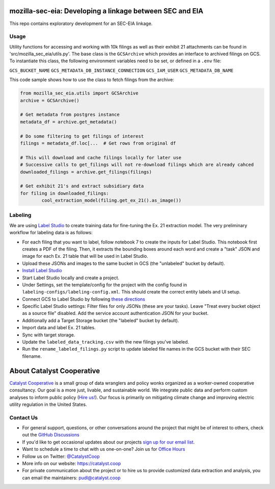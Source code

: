 mozilla-sec-eia: Developing a linkage between SEC and EIA
=======================================================================================

.. readme-intro

.. image:: https://github.com/catalyst-cooperative/mozilla-sec-eia/workflows/tox-pytest/badge.svg
   :target: https://github.com/catalyst-cooperative/mozilla-sec-eia/actions?query=workflow%3Atox-pytest
   :alt: Tox-PyTest Status

.. image:: https://img.shields.io/codecov/c/github/catalyst-cooperative/mozilla-sec-eia?style=flat&logo=codecov
   :target: https://codecov.io/gh/catalyst-cooperative/mozilla-sec-eia
   :alt: Codecov Test Coverage

.. image:: https://img.shields.io/readthedocs/catalystcoop-mozilla-sec-eia?style=flat&logo=readthedocs
   :target: https://catalystcoop-mozilla-sec-eia.readthedocs.io/en/latest/
   :alt: Read the Docs Build Status

.. image:: https://img.shields.io/pypi/v/catalystcoop.mozilla-sec-eia?style=flat&logo=python
   :target: https://pypi.org/project/catalystcoop.mozilla-sec-eia/
   :alt: PyPI Latest Version

.. image:: https://img.shields.io/conda/vn/conda-forge/catalystcoop.mozilla-sec-eia?style=flat&logo=condaforge
   :target: https://anaconda.org/conda-forge/catalystcoop.mozilla-sec-eia
   :alt: conda-forge Version

.. image:: https://img.shields.io/badge/code%20style-black-000000.svg
   :target: https://github.com/psf/black>
   :alt: Any color you want, so long as it's black.

This repo contains exploratory development for an SEC-EIA linkage.

Usage
-----
Utility functions for accessing and working with 10k filings as well as their exhibit
21 attachments can be found in 'src/mozilla_sec_eia/utils.py'. The base class is the
``GCSArchive`` which provides an interface to archived filings on GCS. To instantiate
this class, the following environment variables need to be set, or defined in a ``.env``
file:

``GCS_BUCKET_NAME``
``GCS_METADATA_DB_INSTANCE_CONNECTION``
``GCS_IAM_USER``
``GCS_METADATA_DB_NAME``

This code sample shows how to use the class to fetch filings from the archive:

.. code-block:: python

   from mozilla_sec_eia.utils import GCSArchive
   archive = GCSArchive()

   # Get metadata from postgres instance
   metadata_df = archive.get_metadata()

   # Do some filtering to get filings of interest
   filings = metadata_df.loc[...  # Get rows from original df

   # This will download and cache filings locally for later use
   # Successive calls to get_filings will not re-download filings which are already cahced
   downloaded_filings = archive.get_filings(filings)

   # Get exhibit 21's and extract subsidiary data
   for filing in downloaded_filings:
           cool_extraction_model(filing.get_ex_21().as_image())

Labeling
--------
We are using `Label Studio <https://labelstud.io/>`_ to create training data
for fine-tuning the Ex. 21 extraction model. The very preliminary workflow
for labeling data is as follows:

* For each filing that you want to label, follow notebook 7 to create the
  inputs for Label Studio. This notebook first creates a PDF of the filing.
  Then, it extracts the bounding boxes around each word and create a "task"
  JSON and image for each Ex. 21 table that will be used in Label Studio.
* Upload these JSONs and images to the same bucket in GCS (the "unlabeled"
  bucket by default).
* `Install Label Studio <https://labelstud.io/guide/install>`_
* Start Label Studio locally and create a project.
* Under Settings, set the template/config for the project with the config
  found in ``labeling-configs/labeling-config.xml``. This should create the
  correct entity labels and UI setup.
* Connect GCS to Label Studio by following `these directions
  <https://labelstud.io/guide/storage#Google-Cloud-Storage>`_
* Specific Label Studio settings: Filter files for only JSONs
  (these are your tasks). Leave "Treat every bucket object as a source file"
  disabled. Add the service account authentication JSON for your bucket.
* Additionally add a Target Storage bucket (the "labeled" bucket by
  default).
* Import data and label Ex. 21 tables.
* Sync with target storage.
* Update the ``labeled_data_tracking.csv`` with the new filings you've
  labeled.
* Run the ``rename_labeled_filings.py`` script to update labeled file
  names in the GCS bucket with their SEC filename.


About Catalyst Cooperative
=======================================================================================
`Catalyst Cooperative <https://catalyst.coop>`__ is a small group of data
wranglers and policy wonks organized as a worker-owned cooperative consultancy.
Our goal is a more just, livable, and sustainable world. We integrate public
data and perform custom analyses to inform public policy (`Hire us!
<https://catalyst.coop/hire-catalyst>`__). Our focus is primarily on mitigating
climate change and improving electric utility regulation in the United States.

Contact Us
----------
* For general support, questions, or other conversations around the project
  that might be of interest to others, check out the
  `GitHub Discussions <https://github.com/catalyst-cooperative/pudl/discussions>`__
* If you'd like to get occasional updates about our projects
  `sign up for our email list <https://catalyst.coop/updates/>`__.
* Want to schedule a time to chat with us one-on-one? Join us for
  `Office Hours <https://calend.ly/catalyst-cooperative/pudl-office-hours>`__
* Follow us on Twitter: `@CatalystCoop <https://twitter.com/CatalystCoop>`__
* More info on our website: https://catalyst.coop
* For private communication about the project or to hire us to provide customized data
  extraction and analysis, you can email the maintainers:
  `pudl@catalyst.coop <mailto:pudl@catalyst.coop>`__
